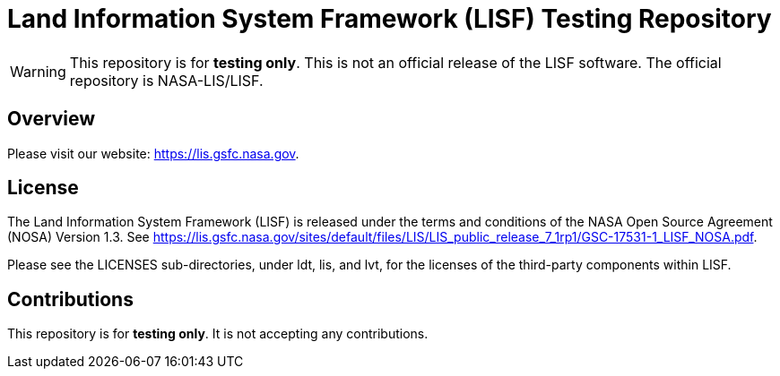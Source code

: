 = Land Information System Framework (LISF) Testing Repository

ifdef::env-github[]
:tip-caption: :bulb:
:note-caption: :information_source:
:important-caption: :heavy_exclamation_mark:
:caution-caption: :fire:
:warning-caption: :warning:
endif::[]


WARNING: This repository is for *testing only*.  This is not an official release of the LISF software.  The official repository is NASA-LIS/LISF.


== Overview

Please visit our website: https://lis.gsfc.nasa.gov.


== License

The Land Information System Framework (LISF) is released under the terms and conditions of the NASA Open Source Agreement (NOSA) Version 1.3.  See https://lis.gsfc.nasa.gov/sites/default/files/LIS/LIS_public_release_7_1rp1/GSC-17531-1_LISF_NOSA.pdf.

Please see the LICENSES sub-directories, under ldt, lis, and lvt, for the licenses of the third-party components within LISF. 


== Contributions

This repository is for *testing only*.  It is not accepting any contributions.
